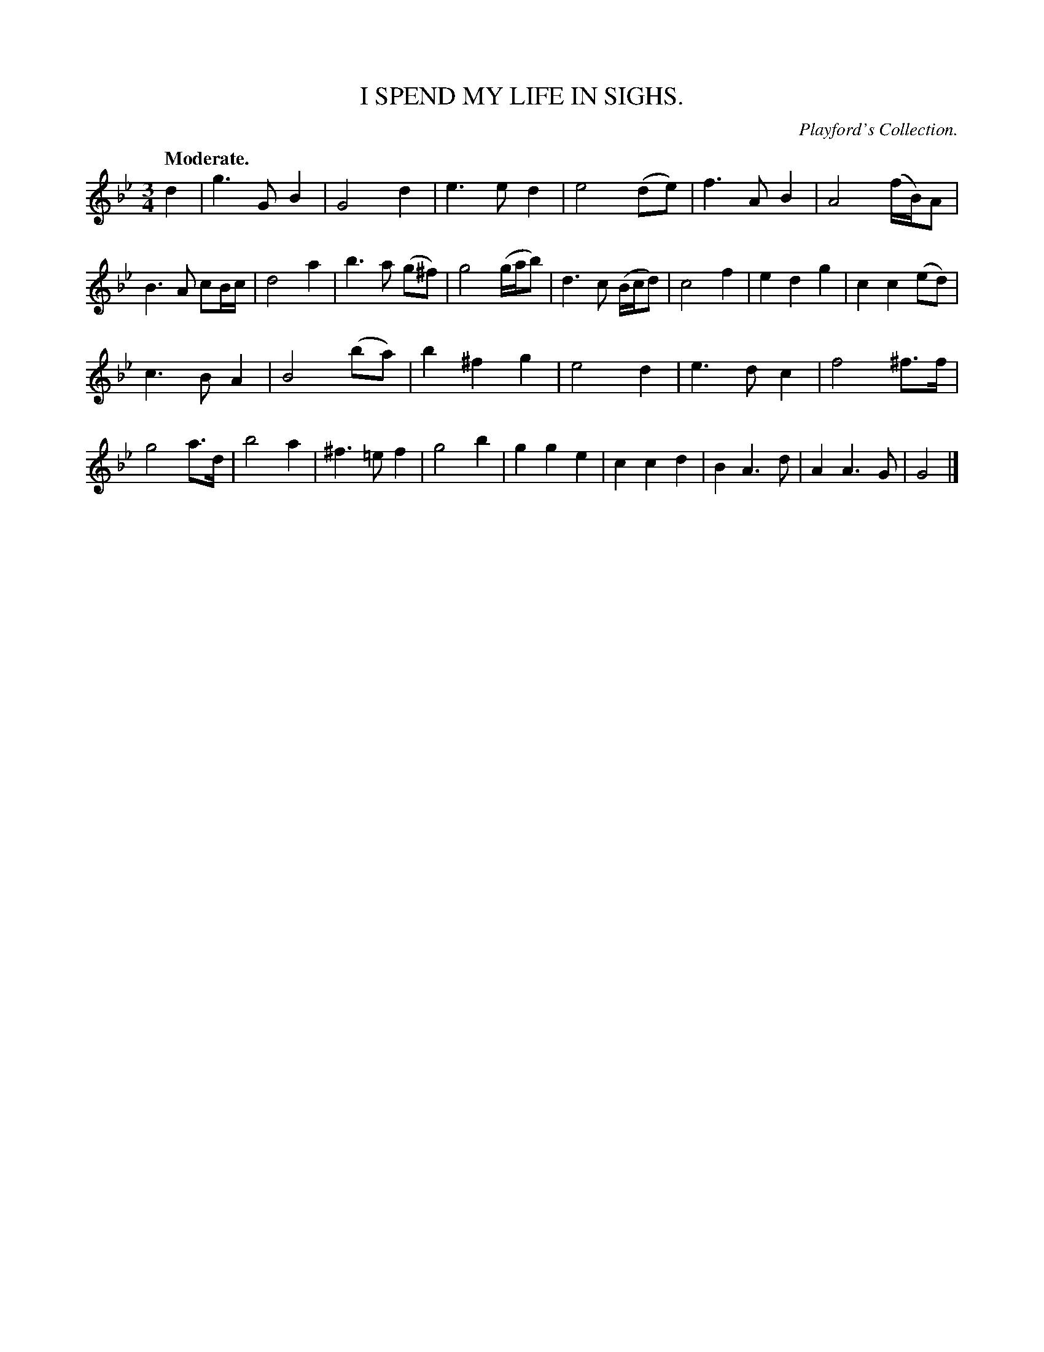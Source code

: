 X: 11533
T: I SPEND MY LIFE IN SIGHS.
O: Playford's Collection.
Q: "Moderate."
%R: waltz
B: W. Hamilton "Universal Tune-Book" Vol. 1 Glasgow 1844 p.153 #3
S: http://imslp.org/wiki/Hamilton's_Universal_Tune-Book_(Various)
Z: 2016 John Chambers <jc:trillian.mit.edu>
M: 3/4
L: 1/8
K: Gm
% - - - - - - - - - - - - - - - - - - - - - - - - -
d2 |\
g3G B2 | G4 d2 | e3e d2 | e4 (de) |\
f3A B2 | A4 (f/B/)A | B3A cB/c/ | d4 a2 |\
b3a (g^f) | g4 (g/a/b) | d3c (B/c/d) | c4f2 |\
e2d2 g2 | c2c2 (ed) |
c3B A2 | B4 (ba) |\
b2^f2 g2 | e4 d2 | e3d c2 | f4 ^f>f |\
g4 a>d | b4 a2 | ^f3=e f2 | g4 b2 |\
g2g2 e2 | c2c2 d2 | B2 A3d | A2 A3G |\
G4 |]
% - - - - - - - - - - - - - - - - - - - - - - - - -
